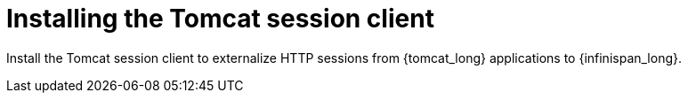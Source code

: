 [id='installing-session-client_{context}']
= Installing the Tomcat session client

Install the Tomcat session client to externalize HTTP sessions from {tomcat_long} applications to {infinispan_long}.

.Procedure

//Community content
ifdef::community[]
* Follow the instructions in the project link:{project_readme}[README] to build and install the Tomcat session client.
endif::community[]
//Downstream content
ifdef::downstream[]
. Download the `{tomcat_session_client}` archive from the link:{rhdg_download_url}[{runtimes-datagrid-short} Software Downloads].
. Extract the archive to your filesystem.
. Copy the contents of the `lib/` directory from the extracted archive into `$CATALINA_HOME/lib`.
endif::downstream[]
